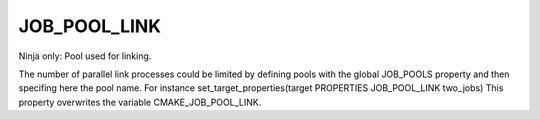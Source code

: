 JOB_POOL_LINK
-------------

Ninja only: Pool used for linking.

The number of parallel link processes could be limited by defining
pools with the global JOB_POOLS property and then specifing here the pool name.
For instance set_target_properties(target PROPERTIES JOB_POOL_LINK two_jobs)
This property overwrites the variable CMAKE_JOB_POOL_LINK.
